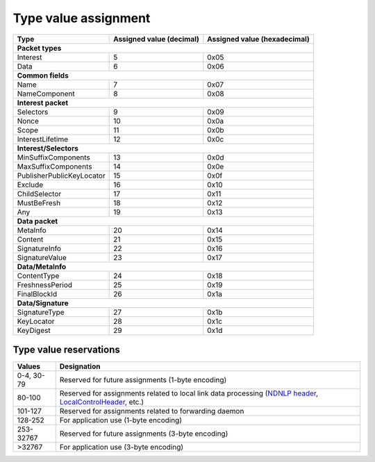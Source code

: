 .. _types:

Type value assignment
---------------------

+---------------------------------------------+-------------------+----------------+
| Type                                        | Assigned value    | Assigned value |
|                                             | (decimal)         | (hexadecimal)  |
+=============================================+===================+================+
|                      **Packet types**                                            |
+---------------------------------------------+-------------------+----------------+
| Interest                                    | 5                 | 0x05           |
+---------------------------------------------+-------------------+----------------+
| Data                                        | 6                 | 0x06           |
+---------------------------------------------+-------------------+----------------+
|                      **Common fields**                                           |
+---------------------------------------------+-------------------+----------------+
| Name                                        | 7                 | 0x07           |
+---------------------------------------------+-------------------+----------------+
| NameComponent                               | 8                 | 0x08           |
+---------------------------------------------+-------------------+----------------+
|                     **Interest packet**                                          |
+---------------------------------------------+-------------------+----------------+
| Selectors                                   | 9                 | 0x09           |
+---------------------------------------------+-------------------+----------------+
| Nonce                                       | 10                | 0x0a           |
+---------------------------------------------+-------------------+----------------+
| Scope                                       | 11                | 0x0b           |
+---------------------------------------------+-------------------+----------------+
| InterestLifetime                            | 12                | 0x0c           |
+---------------------------------------------+-------------------+----------------+
|                   **Interest/Selectors**                                         |
+---------------------------------------------+-------------------+----------------+
| MinSuffixComponents                         | 13                | 0x0d           |
+---------------------------------------------+-------------------+----------------+
| MaxSuffixComponents                         | 14                | 0x0e           |
+---------------------------------------------+-------------------+----------------+
| PublisherPublicKeyLocator                   | 15                | 0x0f           |
+---------------------------------------------+-------------------+----------------+
| Exclude                                     | 16                | 0x10           |
+---------------------------------------------+-------------------+----------------+
| ChildSelector                               | 17                | 0x11           |
+---------------------------------------------+-------------------+----------------+
| MustBeFresh                                 | 18                | 0x12           |
+---------------------------------------------+-------------------+----------------+
| Any                                         | 19                | 0x13           |
+---------------------------------------------+-------------------+----------------+
|                      **Data packet**                                             |
+---------------------------------------------+-------------------+----------------+
| MetaInfo                                    | 20                | 0x14           |
+---------------------------------------------+-------------------+----------------+
| Content                                     | 21                | 0x15           |
+---------------------------------------------+-------------------+----------------+
| SignatureInfo                               | 22                | 0x16           |
+---------------------------------------------+-------------------+----------------+
| SignatureValue                              | 23                | 0x17           |
+---------------------------------------------+-------------------+----------------+
|                      **Data/MetaInfo**                                           |
+---------------------------------------------+-------------------+----------------+
| ContentType                                 | 24                | 0x18           |
+---------------------------------------------+-------------------+----------------+
| FreshnessPeriod                             | 25                | 0x19           |
+---------------------------------------------+-------------------+----------------+
| FinalBlockId                                | 26                | 0x1a           |
+---------------------------------------------+-------------------+----------------+
|                     **Data/Signature**                                           |
+---------------------------------------------+-------------------+----------------+
| SignatureType                               | 27                | 0x1b           |
+---------------------------------------------+-------------------+----------------+
| KeyLocator                                  | 28                | 0x1c           |
+---------------------------------------------+-------------------+----------------+
| KeyDigest                                   | 29                | 0x1d           |
+---------------------------------------------+-------------------+----------------+

.. _type reservations:

Type value reservations
~~~~~~~~~~~~~~~~~~~~~~~

+----------------+-----------------------------------------------------------+
| Values         | Designation                                               |
+================+===========================================================+
| 0-4, 30-79     | Reserved for future assignments (1-byte encoding)         |
+----------------+-----------------------------------------------------------+
| 80-100         | Reserved for assignments related to local link data       |
|                | processing (`NDNLP header`_, `LocalControlHeader`_, etc.) |
+----------------+-----------------------------------------------------------+
| 101-127        | Reserved for assignments related to forwarding daemon     |
+----------------+-----------------------------------------------------------+
| 128-252        | For application use (1-byte encoding)                     |
+----------------+-----------------------------------------------------------+
| 253-32767      | Reserved for future assignments (3-byte encoding)         |
+----------------+-----------------------------------------------------------+
| >32767         | For application use (3-byte encoding)                     |
+----------------+-----------------------------------------------------------+

.. _NDNLP header: http://redmine.named-data.net/projects/nfd/wiki/NDNLP-TLV

.. _LocalControlHeader: http://redmine.named-data.net/projects/nfd/wiki/LocalControlHeader
